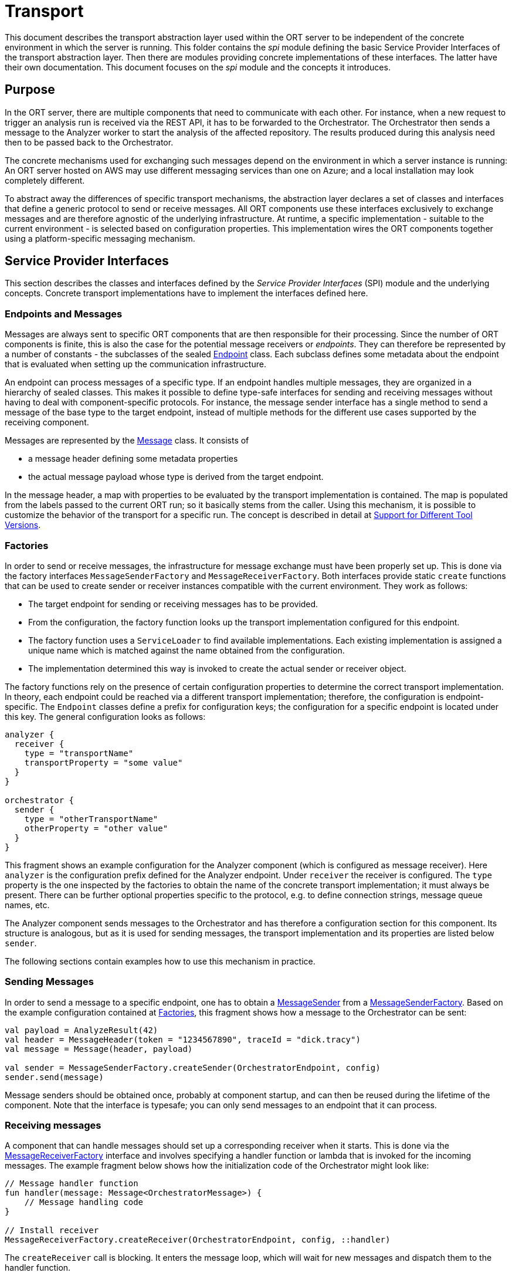 = Transport

This document describes the transport abstraction layer used within the ORT server to be independent of the concrete environment in which the server is running.
This folder contains the _spi_ module defining the basic Service Provider Interfaces of the transport abstraction layer.
Then there are modules providing concrete implementations of these interfaces.
The latter have their own documentation.
This document focuses on the _spi_ module and the concepts it introduces.

== Purpose

In the ORT server, there are multiple components that need to communicate with each other.
For instance, when a new request to trigger an analysis run is received via the REST API, it has to be forwarded to the Orchestrator.
The Orchestrator then sends a message to the Analyzer worker to start the analysis of the affected repository.
The results produced during this analysis need then to be passed back to the Orchestrator.

The concrete mechanisms used for exchanging such messages depend on the environment in which a server instance is running: An ORT server hosted on AWS may use different messaging services than one on Azure; and a local installation may look completely different.

To abstract away the differences of specific transport mechanisms, the abstraction layer declares a set of classes and interfaces that define a generic protocol to send or receive messages.
All ORT components use these interfaces exclusively to exchange messages and are therefore agnostic of the underlying infrastructure.
At runtime, a specific implementation - suitable to the current environment - is selected based on configuration properties.
This implementation wires the ORT components together using a platform-specific messaging mechanism.

== Service Provider Interfaces

This section describes the classes and interfaces defined by the _Service Provider Interfaces_ (SPI) module and the underlying concepts.
Concrete transport implementations have to implement the interfaces defined here.

=== Endpoints and Messages

Messages are always sent to specific ORT components that are then responsible for their processing.
Since the number of ORT components is finite, this is also the case for the potential message receivers or _endpoints_.
They can therefore be represented by a number of constants - the subclasses of the sealed link:spi/src/main/kotlin/Endpoint.kt[Endpoint] class.
Each subclass defines some metadata about the endpoint that is evaluated when setting up the communication infrastructure.

An endpoint can process messages of a specific type.
If an endpoint handles multiple messages, they are organized in a hierarchy of sealed classes.
This makes it possible to define type-safe interfaces for sending and receiving messages without having to deal with component-specific protocols.
For instance, the message sender interface has a single method to send a message of the base type to the target endpoint, instead of multiple methods for the different use cases supported by the receiving component.

Messages are represented by the link:spi/src/main/kotlin/Message.kt[Message] class.
It consists of

* a message header defining some metadata properties
* the actual message payload whose type is derived from the target endpoint.

In the message header, a map with properties to be evaluated by the transport implementation is contained. The map is populated from the labels passed to the current ORT run; so it basically stems from the caller. Using this mechanism, it is possible to customize the behavior of the transport for a specific run. The concept is described in detail at link:../docs/architecture/different_tool_versions.adoc[Support for Different Tool Versions].

[#_factories]
=== Factories

In order to send or receive messages, the infrastructure for message exchange must have been properly set up.
This is done via the factory interfaces `MessageSenderFactory` and `MessageReceiverFactory`.
Both interfaces provide static `create` functions that can be used to create sender or receiver instances compatible with the current environment.
They work as follows:

* The target endpoint for sending or receiving messages has to be provided.
* From the configuration, the factory function looks up the transport implementation configured for this endpoint.
* The factory function uses a `ServiceLoader` to find available implementations.
Each existing implementation is assigned a unique name which is matched against the name obtained from the configuration.
* The implementation determined this way is invoked to create the actual sender or receiver object.

The factory functions rely on the presence of certain configuration properties to determine the correct transport implementation.
In theory, each endpoint could be reached via a different transport implementation; therefore, the configuration is endpoint-specific.
The `Endpoint` classes define a prefix for configuration keys; the configuration for a specific endpoint is located under this key.
The general configuration looks as follows:

[source]
----
analyzer {
  receiver {
    type = "transportName"
    transportProperty = "some value"
  }
}

orchestrator {
  sender {
    type = "otherTransportName"
    otherProperty = "other value"
  }
}
----

This fragment shows an example configuration for the Analyzer component (which is configured as message receiver).
Here `analyzer` is the configuration prefix defined for the Analyzer endpoint.
Under `receiver` the receiver is configured.
The `type` property is the one inspected by the factories to obtain the name of the concrete transport implementation; it must always be present.
There can be further optional properties specific to the protocol, e.g. to define connection strings, message queue names, etc.

The Analyzer component sends messages to the Orchestrator and has therefore a configuration section for this component.
Its structure is analogous, but as it is used for sending messages, the transport implementation and its properties are listed below `sender`.

The following sections contain examples how to use this mechanism in practice.

=== Sending Messages

In order to send a message to a specific endpoint, one has to obtain a link:spi/src/main/kotlin/MessageSender.kt[MessageSender] from a link:spi/src/main/kotlin/MessageSenderFactory.kt[MessageSenderFactory].
Based on the example configuration contained at <<_factories>>, this fragment shows how a message to the Orchestrator can be sent:

[source,kotlin]
----
val payload = AnalyzeResult(42)
val header = MessageHeader(token = "1234567890", traceId = "dick.tracy")
val message = Message(header, payload)

val sender = MessageSenderFactory.createSender(OrchestratorEndpoint, config)
sender.send(message)
----

Message senders should be obtained once, probably at component startup, and can then be reused during the lifetime of the component.
Note that the interface is typesafe; you can only send messages to an endpoint that it can process.

=== Receiving messages

A component that can handle messages should set up a corresponding receiver when it starts.
This is done via the link:spi/src/main/kotlin/MessageReceiverFactory.kt[MessageReceiverFactory] interface and involves specifying a handler function or lambda that is invoked for the incoming messages.
The example fragment below shows how the initialization code of the Orchestrator might look like:

[source,kotlin]
----
// Message handler function
fun handler(message: Message<OrchestratorMessage>) {
    // Message handling code
}

// Install receiver
MessageReceiverFactory.createReceiver(OrchestratorEndpoint, config, ::handler)
----

The `createReceiver` call is blocking.
It enters the message loop, which will wait for new messages and dispatch them to the handler function.

== Testing support

To simplify testing of message exchange between ORT server components, this module exposes a test transport implementation as a https://docs.gradle.org/current/userguide/java_testing.html#sec:java_test_fixtures[test fixture].
It can be enabled in the configuration of an endpoint like regular transport implementations using the name "testMessageTransport"; so a test class could create a special test configuration that refers to the testing transport.

The implementation consists of the two factory classes `MessageSenderFactoryForTesting` and `MessageReceiverFactoryForTesting`.
Both provide companion objects that can be used to interact with message senders and receivers in a controlled way:

* With `MessageSenderFactoryForTesting.expectMessage()`, it can be tested whether the code under test has sent a message to a specific endpoint; this message is returned and can be further inspected.
* `MessageReceiverFactoryForTesting.receive()` allows simulating an incoming message to an endpoint.
The function passes the provided message to the `EndpointHandler` function used by the owning endpoint.

These test implementations allow an end-to-end test of an ORT server endpoint: from an incoming request to the response(s) sent to other endpoints.
